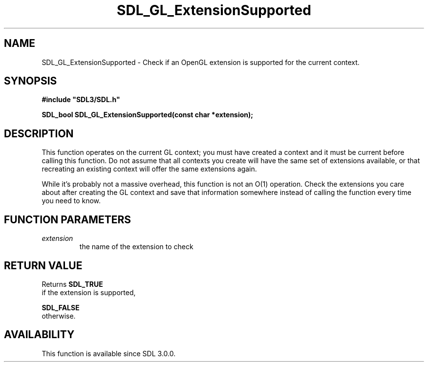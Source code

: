 .\" This manpage content is licensed under Creative Commons
.\"  Attribution 4.0 International (CC BY 4.0)
.\"   https://creativecommons.org/licenses/by/4.0/
.\" This manpage was generated from SDL's wiki page for SDL_GL_ExtensionSupported:
.\"   https://wiki.libsdl.org/SDL_GL_ExtensionSupported
.\" Generated with SDL/build-scripts/wikiheaders.pl
.\"  revision SDL-c09daf8
.\" Please report issues in this manpage's content at:
.\"   https://github.com/libsdl-org/sdlwiki/issues/new
.\" Please report issues in the generation of this manpage from the wiki at:
.\"   https://github.com/libsdl-org/SDL/issues/new?title=Misgenerated%20manpage%20for%20SDL_GL_ExtensionSupported
.\" SDL can be found at https://libsdl.org/
.de URL
\$2 \(laURL: \$1 \(ra\$3
..
.if \n[.g] .mso www.tmac
.TH SDL_GL_ExtensionSupported 3 "SDL 3.0.0" "SDL" "SDL3 FUNCTIONS"
.SH NAME
SDL_GL_ExtensionSupported \- Check if an OpenGL extension is supported for the current context\[char46]
.SH SYNOPSIS
.nf
.B #include \(dqSDL3/SDL.h\(dq
.PP
.BI "SDL_bool SDL_GL_ExtensionSupported(const char *extension);
.fi
.SH DESCRIPTION
This function operates on the current GL context; you must have created a
context and it must be current before calling this function\[char46] Do not assume
that all contexts you create will have the same set of extensions
available, or that recreating an existing context will offer the same
extensions again\[char46]

While it's probably not a massive overhead, this function is not an O(1)
operation\[char46] Check the extensions you care about after creating the GL
context and save that information somewhere instead of calling the function
every time you need to know\[char46]

.SH FUNCTION PARAMETERS
.TP
.I extension
the name of the extension to check
.SH RETURN VALUE
Returns 
.BR SDL_TRUE
 if the extension is supported,

.BR SDL_FALSE
 otherwise\[char46]

.SH AVAILABILITY
This function is available since SDL 3\[char46]0\[char46]0\[char46]

